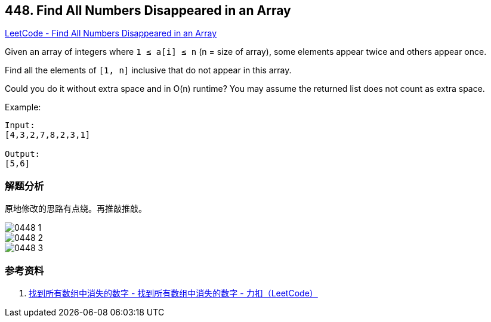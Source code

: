 == 448. Find All Numbers Disappeared in an Array

https://leetcode.com/problems/find-all-numbers-disappeared-in-an-array/[LeetCode - Find All Numbers Disappeared in an Array]

Given an array of integers where `1 ≤ a[i] ≤ n` (n = size of array), some elements appear twice and others appear once.

Find all the elements of `[1, n]` inclusive that do not appear in this array.

Could you do it without extra space and in O(n) runtime? You may assume the returned list does not count as extra space.

.Example:
----
Input:
[4,3,2,7,8,2,3,1]

Output:
[5,6]
----

=== 解题分析

原地修改的思路有点绕。再推敲推敲。

image::images/0448-1.jpeg[]

image::images/0448-2.jpeg[]

image::images/0448-3.jpeg[]

=== 参考资料

. https://leetcode-cn.com/problems/find-all-numbers-disappeared-in-an-array/solution/zhao-dao-suo-you-shu-zu-zhong-xiao-shi-de-shu-zi-2/[找到所有数组中消失的数字 - 找到所有数组中消失的数字 - 力扣（LeetCode）]